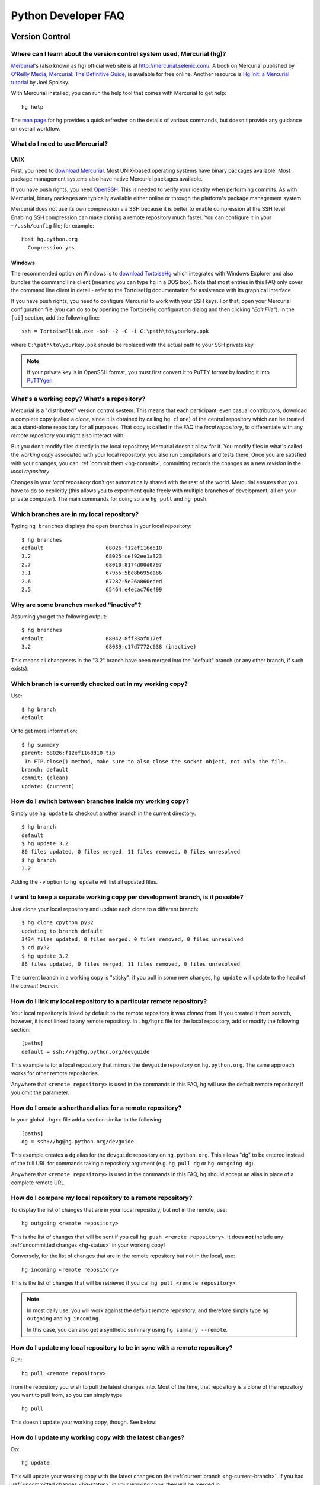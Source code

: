 .. _faq:

Python Developer FAQ
~~~~~~~~~~~~~~~~~~~~

Version Control
==================================

Where can I learn about the version control system used, Mercurial (hg)?
-------------------------------------------------------------------------------

Mercurial_'s (also known as ``hg``) official web site is at
http://mercurial.selenic.com/.  A book on Mercurial published by
`O'Reilly Media`_, `Mercurial: The Definitive Guide`_, is available
for free online.  Another resource is `Hg Init: a Mercurial tutorial`_
by Joel Spolsky.

With Mercurial installed, you can run the help tool that comes with
Mercurial to get help::

  hg help

The `man page`_ for ``hg`` provides a quick refresher on the details of
various commands, but doesn't provide any guidance on overall
workflow.

.. _Mercurial: http://mercurial.selenic.com/
.. _O'Reilly Media: http://www.oreilly.com/
.. _Mercurial\: The Definitive Guide: http://hgbook.red-bean.com/
.. _man page: http://www.selenic.com/mercurial/hg.1.html
.. _Hg Init\: a Mercurial tutorial: http://hginit.com/


What do I need to use Mercurial?
-------------------------------------------------------------------------------

UNIX
'''''''''''''''''''

First, you need to `download Mercurial`_.  Most UNIX-based operating systems
have binary packages available.  Most package management systems also
have native Mercurial packages available.

If you have push rights, you need OpenSSH_.  This is needed to verify
your identity when performing commits. As with Mercurial, binary packages
are typically available either online or through the platform's package
management system.

Mercurial does not use its own compression via SSH
because it is better to enable compression at the SSH level.  Enabling
SSH compression can make cloning a remote repository much faster.
You can configure it in your ``~/.ssh/config`` file; for example::

   Host hg.python.org
     Compression yes

.. _download Mercurial: http://mercurial.selenic.com/downloads/
.. _OpenSSH: http://www.openssh.org/


Windows
'''''''''''''''''''

The recommended option on Windows is to `download TortoiseHg`_ which
integrates with Windows Explorer and also bundles the command line client
(meaning you can type ``hg`` in a DOS box).  Note that most
entries in this FAQ only cover the command line client in detail - refer
to the TortoiseHg documentation for assistance with its graphical interface.

If you have push rights, you need to configure Mercurial to work with
your SSH keys.  For that, open your Mercurial configuration file
(you can do so by opening the TortoiseHg configuration dialog and then
clicking *"Edit File"*).  In the ``[ui]`` section, add the following line::

   ssh = TortoisePlink.exe -ssh -2 -C -i C:\path\to\yourkey.ppk

where ``C:\path\to\yourkey.ppk`` should be replaced with the actual path
to your SSH private key.

.. note::
   If your private key is in OpenSSH format, you must first convert it to
   PuTTY format by loading it into `PuTTYgen`_.

.. _download TortoiseHg: http://tortoisehg.bitbucket.org/download/index.html


What's a working copy? What's a repository?
-------------------------------------------

Mercurial is a "distributed" version control system.  This means that each
participant, even casual contributors, download a complete copy (called a
*clone*, since it is obtained by calling ``hg clone``) of the central
repository which can be treated as a stand-alone repository for all purposes.
That copy is called in the FAQ the *local repository*, to differentiate
with any *remote repository* you might also interact with.

But you don't modify files directly in the local repository; Mercurial doesn't
allow for it.  You modify files in what's called the *working copy* associated
with your local repository: you also run compilations and tests there.
Once you are satisfied with your changes, you can :ref:`commit them <hg-commit>`;
committing records the changes as a new *revision* in the *local repository*.

Changes in your *local repository* don't get automatically shared with the
rest of the world.  Mercurial ensures that you have to do so explicitly
(this allows you to experiment quite freely with multiple branches of
development, all on your private computer).  The main commands for doing
so are ``hg pull`` and ``hg push``.


Which branches are in my local repository?
------------------------------------------

Typing ``hg branches`` displays the open branches in your local repository::

   $ hg branches
   default                    68026:f12ef116dd10
   3.2                        68025:cef92ee1a323
   2.7                        68010:8174d00d0797
   3.1                        67955:5be8b695ea86
   2.6                        67287:5e26a860eded
   2.5                        65464:e4ecac76e499


Why are some branches marked "inactive"?
----------------------------------------

Assuming you get the following output::

   $ hg branches
   default                    68042:8ff33af017ef
   3.2                        68039:c17d7772c638 (inactive)

This means all changesets in the "3.2" branch have been merged into the
"default" branch (or any other branch, if such exists).


.. _hg-current-branch:

Which branch is currently checked out in my working copy?
---------------------------------------------------------

Use::

   $ hg branch
   default

Or to get more information::

   $ hg summary
   parent: 68026:f12ef116dd10 tip
    In FTP.close() method, make sure to also close the socket object, not only the file.
   branch: default
   commit: (clean)
   update: (current)


.. _hg-switch-branches:

How do I switch between branches inside my working copy?
--------------------------------------------------------

Simply use ``hg update`` to checkout another branch in the current directory::

   $ hg branch
   default
   $ hg update 3.2
   86 files updated, 0 files merged, 11 files removed, 0 files unresolved
   $ hg branch
   3.2

Adding the ``-v`` option to ``hg update`` will list all updated files.


I want to keep a separate working copy per development branch, is it possible?
------------------------------------------------------------------------------

Just clone your local repository and update each clone to a different branch::

   $ hg clone cpython py32
   updating to branch default
   3434 files updated, 0 files merged, 0 files removed, 0 files unresolved
   $ cd py32
   $ hg update 3.2
   86 files updated, 0 files merged, 11 files removed, 0 files unresolved

The current branch in a working copy is "sticky": if you pull in some new
changes, ``hg update`` will update to the head of the *current branch*.


.. _hg-paths:

How do I link my local repository to a particular remote repository?
-------------------------------------------------------------------------------

Your local repository is linked by default to the remote repository it
was *cloned* from.  If you created it from scratch, however, it is not linked
to any remote repository.  In ``.hg/hgrc`` file for the local repository, add
or modify the following section::

  [paths]
  default = ssh://hg@hg.python.org/devguide

This example is for a local repository that mirrors the ``devguide`` repository
on ``hg.python.org``. The same approach works for other remote repositories.

Anywhere that ``<remote repository>`` is used in the commands in this
FAQ, ``hg`` will use the default remote repository if you omit the parameter.


How do I create a shorthand alias for a remote repository?
-------------------------------------------------------------------------------

In your global ``.hgrc`` file add a section similar to the following::

  [paths]
  dg = ssh://hg@hg.python.org/devguide

This example creates a ``dg`` alias for the ``devguide`` repository
on ``hg.python.org``. This allows "dg" to be entered instead of the
full URL for commands taking a repository argument (e.g. ``hg pull dg`` or
``hg outgoing dg``).

Anywhere that ``<remote repository>`` is used in the commands in this
FAQ, ``hg`` should accept an alias in place of a complete remote URL.


How do I compare my local repository to a remote repository?
-------------------------------------------------------------------------------

To display the list of changes that are in your local repository, but not
in the remote, use::

 hg outgoing <remote repository>

This is the list of changes that will be sent if you call
``hg push <remote repository>``.  It does **not** include any :ref:`uncommitted
changes <hg-status>` in your working copy!

Conversely, for the list of changes that are in the remote repository but
not in the local, use::

 hg incoming <remote repository>

This is the list of changes that will be retrieved if you call
``hg pull <remote repository>``.

.. note::
   In most daily use, you will work against the default remote repository,
   and therefore simply type ``hg outgoing`` and ``hg incoming``.

   In this case, you can also get a synthetic summary using
   ``hg summary --remote``.


How do I update my local repository to be in sync with a remote repository?
-------------------------------------------------------------------------------

Run::

   hg pull <remote repository>

from the repository you wish to pull the latest changes into.  Most of the
time, that repository is a clone of the repository you want to pull from,
so you can simply type::

   hg pull

This doesn't update your working copy, though.  See below:


How do I update my working copy with the latest changes?
--------------------------------------------------------

Do::

   hg update

This will update your working copy with the latest changes on the
:ref:`current branch <hg-current-branch>`.  If you had :ref:`uncommitted
changes <hg-status>` in your working copy, they will be merged in.

If you find yourself typing often ``hg pull`` followed by ``hg update``,
be aware that you can combine them in a single command::

   hg pull -u


.. _hg-local-workflow:

How do I apply a patch?
-------------------------------------------------------------------------------

If you want to try out or review a patch generated using Mercurial, do::

   patch -p1 < somework.patch

This will apply the changes in your working copy without committing them.
If the patch was not created by Mercurial (for example, a patch created by
Subversion and thus lacking any ``a``/``b`` directory prefixes in the patch),
replace ``-p0`` with ``-p1``.

If the patch contains renames, deletions or copies, and you intend committing
it after your review, you might prefer using::

   hg import --no-commit somework.patch

If you want to work on the patch using mq_ (Mercurial Queues), type instead::

   hg qimport somework.patch

This will create a patch in your queue with a name that matches the filename.
You can use the ``-n`` argument to specify a different name.  To have the
patch applied to the working copy, type::

   hg qpush

Finally, to delete the patch, first un-apply it if necessary using ``hg qpop``,
then do::

   hg qdelete somework.patch

.. _extended diff format: http://www.selenic.com/mercurial/hg.1.html#diffs
.. _mq: http://mercurial.selenic.com/wiki/MqExtension


.. _merge-patch:

How do I solve conflicts when applying a patch fails?
-----------------------------------------------------

The standard ``patch`` command, as well as ``hg import``, will produce
unhelpful ``*.rej`` files when it fails applying parts of a patch.
We suggest you try the mpatch_ utility, which can help resolve a number of
common causes of patch rejects.

To make use of ``mpatch`` transparent, you can define a shell alias in one
of your startup files.  For example, if you want it to open the ``kdiff3``
merge program to fix failing patch hunks::

   alias patch='mpatch --merge=kdiff3'

or if you want it to automatically solve conflicts by using heuristics::

   alias patch='mpatch --auto --no-merge'

.. _mpatch: http://oss.oracle.com/~mason/mpatch/


How do I add a file or directory to the repository?
-------------------------------------------------------------------------------

Simply specify the path to the file or directory to add and run::

 hg add PATH

If ``PATH`` is a directory, Mercurial will recursively add any files in that
directory and its descendents.

If you want Mercurial to figure out by itself which files should be added
and/or removed, just run::

 hg addremove

**Be careful** though, as it might add some files that are not desired in
the repository (such as build products, cache files, or other data).

You will then need to run ``hg commit`` (as discussed below) to commit
the file(s) to your local repository.


.. _hg-commit:

How do I commit a change to a file?
-------------------------------------------------------------------------------

To commit any changes to a file (which includes adding a new file or deleting
an existing one), you use the command::

 hg commit [PATH]

``PATH`` is optional: if it is omitted, all changes in your working copy
will be committed to the local repository.  When you commit, be sure that all
changes are desired by :ref:`reviewing them first <hg-status>`;
also, when making commits that you intend to push to public repositories,
you should **not** commit together unrelated changes.

To abort a commit that you are in the middle of, leave the message
empty (i.e., close the text editor without adding any text for the
message).  Mercurial will then abort the commit operation so that you can
try again later.

Once a change is committed to your local repository, it is still only visible
by you.  This means you are free to experiment with as many local commits
you feel like.

.. note::
   If you do not like the default text editor Mercurial uses for
   entering commmit messages, you may specify a different editor,
   either by changing the ``EDITOR`` environment variable or by setting
   a Mercurial-specific editor in your global ``.hgrc`` with the ``editor``
   option in the ``[ui]`` section.


How do I delete a file or directory in the repository?
-------------------------------------------------------------------------------

Specify the path to be removed with::

 hg remove PATH

This will remove the file or the directory from your working copy; you will
have to :ref:`commit your changes <hg-commit>` for the removal to be recorded
in your local repository.


.. _hg-status:

What files are modified in my working copy?
-------------------------------------------------------------------------------

Running::

 hg status

will list any pending changes in the working copy.  These changes will get
commited to the local repository if you issue an ``hg commit`` without
specifying any path.

Some
key indicators that can appear in the first column of output are:

   =  ===========================
   A  Scheduled to be added
   R  Scheduled to be removed
   M  Modified locally
   ?  Not under version control
   =  ===========================

If you want a line-by-line listing of the differences, use::

 hg diff


How do I revert a file I have modified back to the version in the repository?
-------------------------------------------------------------------------------

Running::

 hg revert PATH

will revert ``PATH`` to its version in the repository, throwing away any
changes you made locally.  If you run::

 hg revert -a

from the root of your working copy it will recursively restore everything
to match up with the repository.


.. _hg-merge:

How do I find out which revisions need merging?
-----------------------------------------------

In unambiguous cases, Mercurial will find out for you if you simply try::

   hg merge

If that fails and Mercurial asks for explicit revisions, running::

   hg heads

will give you the list of branch heads in your local repository.  If you are
working only in a particular named branch, for example ``default``, do::

   hg heads default

to display the heads on that branch.


How do I list the files in conflict after a merge?
--------------------------------------------------

Use::

   hg resolve --list

(abbreviated ``hg resolve -l``)


How I mark a file resolved after I have resolved merge conflicts?
-----------------------------------------------------------------

Type::

   hg resolve --mark <file path>

(abbreviated ``hg resolve -m <file path>``)

If you are sure you have resolved all conflicts, use ``hg resolve -am``.


How do I find out who edited or what revision changed a line last?
-------------------------------------------------------------------------------

You want::

 hg annotate PATH

This will output to stdout every line of the file along with which revision
last modified that line.  When you have the revision number, it is then
easy to :ref:`display it in detail <hg-log-rev>`.


.. _hg-log:

How can I see a list of log messages for a file or specific revision?
---------------------------------------------------------------------

To see the history of changes for a specific file, run::

 hg log -v [PATH]

That will list all messages of revisions which modified the file specified
in ``PATH``.  If ``PATH`` is omitted, all revisions are listed.

If you want to display line-by-line differences for each revision as well,
add the ``-p`` option::

 hg log -vp [PATH]

.. _hg-log-rev:

If you want to view the differences for a specific revision, run::

 hg log -vp -r <revision number>


How can I see the changeset graph in my repository?
---------------------------------------------------

In Mercurial repositories, changesets don't form a simple list, but rather
a graph: every changeset has one or two parents (it's called a merge changeset
in the latter case), and can have any number of children.

The graphlog_ extension is very useful for examining the structure of the
changeset graph.  It is bundled with Mercurial.

Graphical tools, such as TortoiseHG, will display the changeset graph
by default.

.. _graphlog: http://mercurial.selenic.com/wiki/GraphlogExtension


How do I undo the changes made in a recent commit?
-------------------------------------------------------------------------------

First, this should not happen if you take the habit of :ref:`reviewing changes
<hg-status>` before committing them.

In any case, run::

 hg backout <revision number>

This will modify your working copy so that all changes in ``<revision number>``
(including added or deleted files) are undone.  You then need to :ref:`commit
<hg-commit>` these changes so that the backout gets permanently recorded.

.. note::
   These instructions are for Mercurial 1.7 and higher.  ``hg backout`` has
   a slightly different behaviour in versions before 1.7.


How do I update to a specific release tag?
-------------------------------------------------------------------------------

Run::

   hg tags

to get a list of tags.  To update your working copy to a specific tag, use::

   hg update <tag>


How do I find which changeset introduced a bug or regression?
-------------------------------------------------------------

``hg bisect``, as the name indicates, helps you do a bisection of a range of
changesets.

You need two changesets to start the search: one that is "good"
(doesn't have the bug), and one that is "bad" (has the bug).  Usually, you
have just noticed the bug in your working copy, so you can start with::

   hg bisect --bad

Then you must find a changeset that doesn't have the bug.  You can conveniently
choose a faraway changeset (for example a former release), and check that it
is indeed "good".  Then type::

   hg bisect --good

Mercurial will automatically bisect so as to narrow the range of possible
culprits, until a single changeset is isolated.  Each time Mercurial presents
you with a new changeset, re-compile Python and run the offending test, for
example::

   make -j2
   ./python -m test -uall test_sometest

Then, type either ``hg bisect --good`` or ``hg bisect --bad`` depending on
whether the test succeeded or failed.


How come feature XYZ isn't available in Mercurial?
--------------------------------------------------

Mercurial comes with many bundled extensions which can be explicitly enabled.
You can get a list of them by typing ``hg help extensions``.  Some of these
extensions, such as ``color``, can prettify output; others, such as ``fetch``
or ``transplant``, add new Mercurial commands.

There are also many `configuration options`_ to tweak various aspects of the
command line and other Mercurial behaviour; typing `man hgrc`_ displays
their documentation inside your terminal.

In the end, please refer to the Mercurial `wiki`_, especially the pages about
`extensions`_ (including third-party ones) and the `tips and tricks`_.


.. _man hgrc: http://www.selenic.com/mercurial/hgrc.5.html
.. _wiki: http://mercurial.selenic.com/wiki/
.. _extensions: http://mercurial.selenic.com/wiki/UsingExtensions
.. _tips and tricks: http://mercurial.selenic.com/wiki/TipsAndTricks
.. _configuration options: http://www.selenic.com/mercurial/hgrc.5.html


SSH
=======

How do I generate an SSH 2 public key?
-------------------------------------------------------------------------------

All generated SSH keys should be sent to pydotorg for adding to the list of
keys.

UNIX
'''''''''''''''''''

Run::

  ssh-keygen -t rsa

This will generate two files; your public key and your private key.  Your
public key is the file ending in ``.pub``.

Windows
'''''''''''''''''''

Use PuTTYgen_ to generate your public key.  Choose the "SSH2 DSA" radio button,
have it create an OpenSSH formatted key, choose a password, and save the private
key to a file.  Copy the section with the public key (using Alt-P) to a file;
that file now has your public key.

.. _PuTTYgen: http://www.chiark.greenend.org.uk/~sgtatham/putty/download.html


Is there a way to avoid having to constantly enter my password for my SSH 2 public key?
---------------------------------------------------------------------------------------

UNIX
'''''''''''''''''''

Use ``ssh-agent`` and ``ssh-add`` to register your private key with SSH for
your current session.  The simplest solution, though, is to use KeyChain_,
which is a shell script that will handle ``ssh-agent`` and ``ssh-add`` for you
once per login instead of per session.

.. _KeyChain: http://www.gentoo.org/proj/en/keychain/


.. _pageant:

Windows
'''''''''''''''''''

The Pageant program is bundled with TortoiseHg.  You can find it in its
installation directory (usually ``C:\Program Files (x86)\TortoiseHg\``);
you can also `download it separately
<http://www.chiark.greenend.org.uk/~sgtatham/putty/download.html>`_.

Running Pageant will prevent you from having to type your password constantly.
If you add a shortcut to Pageant to your Autostart group and edit the shortcut
so that the command line includes an argument to your private key then Pageant
will load the key every time you log in.


Can I make commits from machines other than the one I generated the keys on?
------------------------------------------------------------------------------

You can :ref:`make commits <hg-commit>` from any machine, since they will be
recorded in your *local repository*.

However, to push these changes to the remote server, you will need proper
credentials.  All you need is to make sure that the machine you want to
push changes from has both the public and private keys in the standard
place that ssh will look for them (i.e. ~/.ssh on Unix machines).
Please note that although the key file ending in .pub contains your
user name and machine name in it, that information is not used by the
verification process, therefore these key files can be moved to a
different computer and used for verification.  Please guard your keys
and never share your private key with anyone.  If you lose the media
on which your keys are stored or the machine on which your keys are
stored, be sure to report this to pydotorg@python.org at the same time
that you change your keys.
